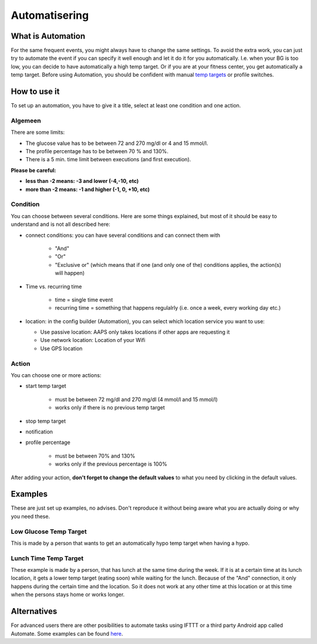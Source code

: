 Automatisering
***************

What is Automation
===================
For the same frequent events, you might always have to change the same settings. To avoid the extra work, you can just try to automate the event if you can specify it well enough and let it do it for you automatically. I.e. when your BG is too low, you can decide to have automatically a high temp target. Or if you are at your fitness center, you get automatically a temp target. Before using Automation, you should be confident with manual `temp targets <./temptarget.html>`_ or profile switches. 

.. image:: ../images/Automation_ConditionAction_RC3.png
  :alt: Automation condition + action

How to use it
================
To set up an automation, you have to give it a title, select at least one condition and one action. 

Algemeen
--------
There are some limits:

* The glucose value has to be between 72 and 270 mg/dl or 4 and 15 mmol/l.
* The profile percentage has to be between 70 % and 130%.
* There is a 5 min. time limit between executions (and first execution).

**Please be careful:**

* **less than -2 means: -3 and lower (-4,-10, etc)**
* **more than -2 means: -1 and higher (-1, 0, +10, etc)**


Condition
------------
You can choose between several conditions. Here are some things explained, but most of it should be easy to understand and is not all described here:

* connect conditions: you can have several conditions and can connect them with 

   * "And"
   * "Or"
   * "Exclusive or" (which means that if one (and only one of the) conditions applies, the action(s) will happen)
   
* Time vs. recurring time

   * time =  single time event
   * recurring time = something that happens regulalrly (i.e. once a week, every working day etc.)
   
* location: in the config builder (Automation), you can select which location service you want to use:

  * Use passive location: AAPS only takes locations if other apps are requesting it
  * Use network location: Location of your Wifi
  * Use GPS location
  
Action
------
You can choose one or more actions: 

* start temp target 

   * must be between 72 mg/dl and 270 mg/dl (4 mmol/l and 15 mmol/l)
   * works only if there is no previous temp target
   
* stop temp target
* notification
* profile percentage

   * must be between 70% and 130% 
   * works only if the previous percentage is 100%

After adding your action, **don't forget to change the default values** to what you need by clicking in the default values.
 
.. image:: ../images/Automation_Default.png
  :alt: Automation default vs. set values

Examples
==========
These are just set up examples, no advises. Don't reproduce it without being aware what you are actually doing or why you need these.

Low Glucose Temp Target
------------------------------------
.. image:: ../images/Automation2.png
  :alt: Automation2

This is made by a person that wants to get an automatically hypo temp target when having a hypo.

Lunch Time Temp Target
------------------------
.. image:: ../images/Automation3.png
  :alt: Automation3
  
These example is made by a person, that has lunch at the same time during the week. If it is at a certain time at its lunch location, it gets a lower temp target (eating soon) while waiting for the lunch. Because of the "And" connection, it only happens during the certain time and the  location. So it does not work at any other time at this location or at this time when the persons stays home or works longer. 


Alternatives
============

For advanced users there are other posibilities to automate tasks using IFTTT or a third party Android app called Automate. Some examples can be found `here <./automationwithapp.html>`_.
